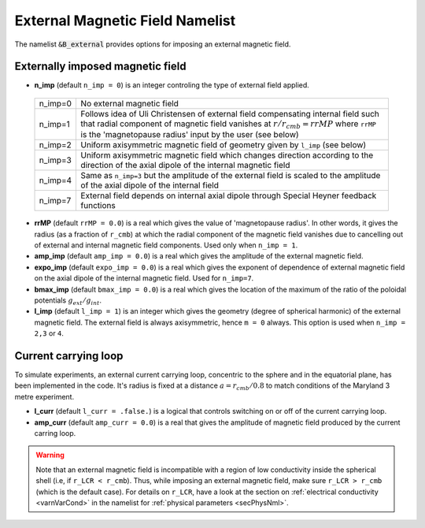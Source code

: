 .. _secBextnml:

External Magnetic Field Namelist
================================

The namelist :code:`&B_external`  provides options for imposing an external magnetic field.

Externally imposed magnetic field
---------------------------------

* **n_imp** (default ``n_imp = 0``) is an integer controling the type of external field applied.

 +----------+-------------------------------------------------------+
 | n_imp=0  | No external magnetic field                            |
 +----------+-------------------------------------------------------+
 | n_imp=1  | Follows idea of Uli Christensen of external field     |
 |          | compensating internal field such that radial component| 
 |          | of magnetic field vanishes at :math:`r/r_{cmb}=rrMP`  |
 |          | where ``rrMP`` is the 'magnetopause radius' input by  |
 |          | the user (see below)                                  |
 +----------+-------------------------------------------------------+
 | n_imp=2  | Uniform axisymmetric magnetic field of geometry given |
 |          | by ``l_imp`` (see below)                              |
 +----------+-------------------------------------------------------+
 | n_imp=3  | Uniform axisymmetric magnetic field which changes     |
 |          | direction according to the direction of the axial     |
 |          | dipole of the internal magnetic field                 |
 +----------+-------------------------------------------------------+
 | n_imp=4  | Same as ``n_imp=3`` but the amplitude of the external |
 |          | field is scaled to the amplitude of the axial dipole  |
 |          | of the internal field                                 |
 +----------+-------------------------------------------------------+
 | n_imp=7  | External field depends on internal axial dipole       |
 |          | through Special Heyner feedback functions             |
 +----------+-------------------------------------------------------+

* **rrMP** (default ``rrMP = 0.0``) is a real which gives the value of 'magnetopause radius'. In other words, it gives the radius (as a fraction of ``r_cmb``) at which the radial component of the magnetic field vanishes due to cancelling out of external and internal magnetic field components. Used only when ``n_imp = 1``.

* **amp_imp** (default ``amp_imp = 0.0``) is a real which gives the amplitude of the external magnetic field.

* **expo_imp** (default ``expo_imp = 0.0``) is a real which gives the exponent of dependence of external magnetic field on the axial dipole of the internal magnetic field. Used for ``n_imp=7``.

* **bmax_imp** (default ``bmax_imp = 0.0``) is a real which gives the location of the maximum of the ratio of the poloidal potentials :math:`g_{ext}/g_{int}`.

* **l_imp** (default ``l_imp = 1``) is an integer which gives the geometry (degree of spherical harmonic) of the external magnetic field. The external field is always axisymmetric, hence ``m = 0`` always. This option is used when ``n_imp = 2,3`` or ``4``.

Current carrying loop
---------------------

To simulate experiments, an external current carrying loop, concentric to the sphere and in the equatorial plane, has been implemented in the code. It's radius is fixed at a distance :math:`a = r_{cmb}/0.8` to match conditions of the Maryland 3 metre experiment.

* **l_curr** (default ``l_curr = .false.``) is a logical that controls switching on or off of the current carrying loop.

* **amp_curr** (default ``amp_curr = 0.0``) is a real that gives the amplitude of magnetic field produced by the current carring loop.

.. warning::

 Note that an external magnetic field is incompatible with a region of low conductivity inside the spherical shell (i.e, if ``r_LCR < r_cmb``). Thus, while imposing an external magnetic field, make sure ``r_LCR > r_cmb`` (which is the default case). For details on ``r_LCR``, have a look at the section on :ref:`electrical conductivity <varnVarCond>` in the namelist for :ref:`physical parameters <secPhysNml>`.
